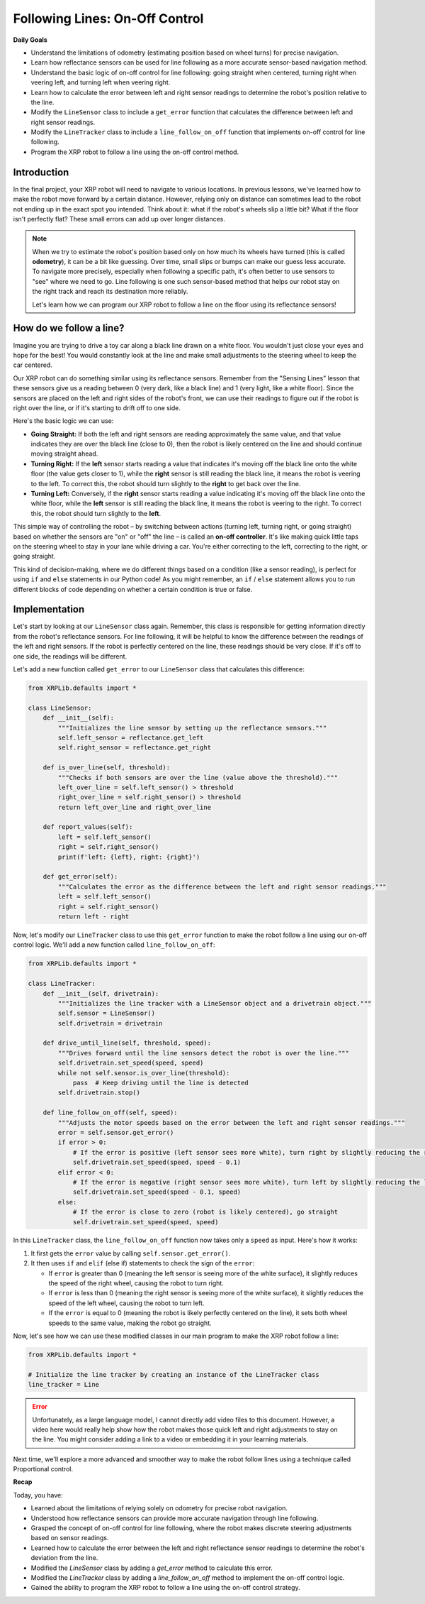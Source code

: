Following Lines: On-Off Control
===============================

**Daily Goals**

* Understand the limitations of odometry (estimating position based on wheel turns) for precise navigation.
* Learn how reflectance sensors can be used for line following as a more accurate sensor-based navigation method.
* Understand the basic logic of on-off control for line following: going straight when centered, turning right when veering left, and turning left when veering right.
* Learn how to calculate the error between left and right sensor readings to determine the robot's position relative to the line.
* Modify the ``LineSensor`` class to include a ``get_error`` function that calculates the difference between left and right sensor readings.
* Modify the ``LineTracker`` class to include a ``line_follow_on_off`` function that implements on-off control for line following.
* Program the XRP robot to follow a line using the on-off control method.

Introduction
------------

In the final project, your XRP robot will need to navigate to various locations. In previous lessons, we've learned how to make the robot move forward by a certain distance. However, relying only on distance can sometimes lead to the robot not ending up in the exact spot you intended. Think about it: what if the robot's wheels slip a little bit? What if the floor isn't perfectly flat? These small errors can add up over longer distances.

.. note::

    When we try to estimate the robot's position based only on how much its wheels have turned (this is called **odometry**), it can be a bit like guessing. Over time, small slips or bumps can make our guess less accurate. To navigate more precisely, especially when following a specific path, it's often better to use sensors to "see" where we need to go. Line following is one such sensor-based method that helps our robot stay on the right track and reach its destination more reliably.

    Let's learn how we can program our XRP robot to follow a line on the floor using its reflectance sensors!

How do we follow a line?
------------------------

Imagine you are trying to drive a toy car along a black line drawn on a white floor. You wouldn't just close your eyes and hope for the best! You would constantly look at the line and make small adjustments to the steering wheel to keep the car centered.

Our XRP robot can do something similar using its reflectance sensors. Remember from the "Sensing Lines" lesson that these sensors give us a reading between 0 (very dark, like a black line) and 1 (very light, like a white floor). Since the sensors are placed on the left and right sides of the robot's front, we can use their readings to figure out if the robot is right over the line, or if it's starting to drift off to one side.

Here's the basic logic we can use:

* **Going Straight:** If both the left and right sensors are reading approximately the same value, and that value indicates they are over the black line (close to 0), then the robot is likely centered on the line and should continue moving straight ahead.
* **Turning Right:** If the **left** sensor starts reading a value that indicates it's moving off the black line onto the white floor (the value gets closer to 1), while the **right** sensor is still reading the black line, it means the robot is veering to the left. To correct this, the robot should turn slightly to the **right** to get back over the line.
* **Turning Left:** Conversely, if the **right** sensor starts reading a value indicating it's moving off the black line onto the white floor, while the **left** sensor is still reading the black line, it means the robot is veering to the right. To correct this, the robot should turn slightly to the **left**.

This simple way of controlling the robot – by switching between actions (turning left, turning right, or going straight) based on whether the sensors are "on" or "off" the line – is called an **on-off controller**. It's like making quick little taps on the steering wheel to stay in your lane while driving a car. You're either correcting to the left, correcting to the right, or going straight.

This kind of decision-making, where we do different things based on a condition (like a sensor reading), is perfect for using ``if`` and ``else`` statements in our Python code! As you might remember, an ``if`` / ``else`` statement allows you to run different blocks of code depending on whether a certain condition is true or false.

Implementation
--------------

Let's start by looking at our ``LineSensor`` class again. Remember, this class is responsible for getting information directly from the robot's reflectance sensors. For line following, it will be helpful to know the difference between the readings of the left and right sensors. If the robot is perfectly centered on the line, these readings should be very close. If it's off to one side, the readings will be different.

Let's add a new function called ``get_error`` to our ``LineSensor`` class that calculates this difference:

.. code-block:: python

    from XRPLib.defaults import *

    class LineSensor:
        def __init__(self):
            """Initializes the line sensor by setting up the reflectance sensors."""
            self.left_sensor = reflectance.get_left
            self.right_sensor = reflectance.get_right

        def is_over_line(self, threshold):
            """Checks if both sensors are over the line (value above the threshold)."""
            left_over_line = self.left_sensor() > threshold
            right_over_line = self.right_sensor() > threshold
            return left_over_line and right_over_line

        def report_values(self):
            left = self.left_sensor()
            right = self.right_sensor()
            print(f'left: {left}, right: {right}')

        def get_error(self):
            """Calculates the error as the difference between the left and right sensor readings."""
            left = self.left_sensor()
            right = self.right_sensor()
            return left - right

Now, let's modify our ``LineTracker`` class to use this ``get_error`` function to make the robot follow a line using our on-off control logic. We'll add a new function called ``line_follow_on_off``:

.. code-block:: python

    from XRPLib.defaults import *

    class LineTracker:
        def __init__(self, drivetrain):
            """Initializes the line tracker with a LineSensor object and a drivetrain object."""
            self.sensor = LineSensor()
            self.drivetrain = drivetrain

        def drive_until_line(self, threshold, speed):
            """Drives forward until the line sensors detect the robot is over the line."""
            self.drivetrain.set_speed(speed, speed)
            while not self.sensor.is_over_line(threshold):
                pass  # Keep driving until the line is detected
            self.drivetrain.stop()

        def line_follow_on_off(self, speed):
            """Adjusts the motor speeds based on the error between the left and right sensor readings."""
            error = self.sensor.get_error()
            if error > 0:
                # If the error is positive (left sensor sees more white), turn right by slightly reducing the right wheel speed
                self.drivetrain.set_speed(speed, speed - 0.1)
            elif error < 0:
                # If the error is negative (right sensor sees more white), turn left by slightly reducing the left wheel speed
                self.drivetrain.set_speed(speed - 0.1, speed)
            else:
                # If the error is close to zero (robot is likely centered), go straight
                self.drivetrain.set_speed(speed, speed)

In this ``LineTracker`` class, the ``line_follow_on_off`` function now takes only a ``speed`` as input. Here's how it works:

1.  It first gets the ``error`` value by calling ``self.sensor.get_error()``.
2.  It then uses ``if`` and ``elif`` (else if) statements to check the sign of the ``error``:

    * If ``error`` is greater than 0 (meaning the left sensor is seeing more of the white surface), it slightly reduces the speed of the right wheel, causing the robot to turn right.
    * If ``error`` is less than 0 (meaning the right sensor is seeing more of the white surface), it slightly reduces the speed of the left wheel, causing the robot to turn left.
    * If the ``error`` is equal to 0 (meaning the robot is likely perfectly centered on the line), it sets both wheel speeds to the same value, making the robot go straight.

Now, let's see how we can use these modified classes in our main program to make the XRP robot follow a line:

.. code-block:: python

    from XRPLib.defaults import *

    # Initialize the line tracker by creating an instance of the LineTracker class
    line_tracker = Line

.. error::

    Unfortunately, as a large language model, I cannot directly add video files to this document. However, a video here would really help show how the robot makes those quick left and right adjustments to stay on the line. You might consider adding a link to a video or embedding it in your learning materials.

Next time, we'll explore a more advanced and smoother way to make the robot follow lines using a technique called Proportional control.

**Recap**

Today, you have:

* Learned about the limitations of relying solely on odometry for precise robot navigation.
* Understood how reflectance sensors can provide more accurate navigation through line following.
* Grasped the concept of on-off control for line following, where the robot makes discrete steering adjustments based on sensor readings.
* Learned how to calculate the error between the left and right reflectance sensor readings to determine the robot's deviation from the line.
* Modified the `LineSensor` class by adding a `get_error` method to calculate this error.
* Modified the `LineTracker` class by adding a `line_follow_on_off` method to implement the on-off control logic.
* Gained the ability to program the XRP robot to follow a line using the on-off control strategy.